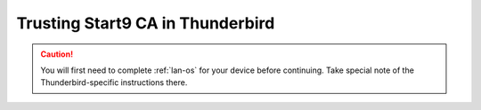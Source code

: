 .. _lan-thunderbird:

==================================
Trusting Start9 CA in Thunderbird
==================================

.. caution:: You will first need to complete :ref:`lan-os` for your device before continuing.  Take special note of the Thunderbird-specific instructions there.

.. tabs::

    .. group-tab:: Linux/Mac/Windows

        #. Open Thunderbird and do the following:

            a. Select the hamburger menu bar near the top right of the tab
            b. Select *Settings* from the resulting drop-down menu

            .. figure:: /_static/images/ssl/integrations/thunderbird_1.png
                :width: 80%
                :alt: Thunderbird config editor

            c. In the search bar in the top right, type "*config*"
            d. Select *Config Editor...*

            .. figure:: /_static/images/ssl/integrations/thunderbird_2.png
                :width: 80%
                :alt: Thunderbird config editor
        
        #. Search for **security.enterprise_roots.enabled**, and click the toggle button so that it turns to **true**:

            .. figure:: /_static/images/ssl/integrations/thunderbird_3.png
                :width: 80%
                :alt: Thunderbird enterprise_roots settings



